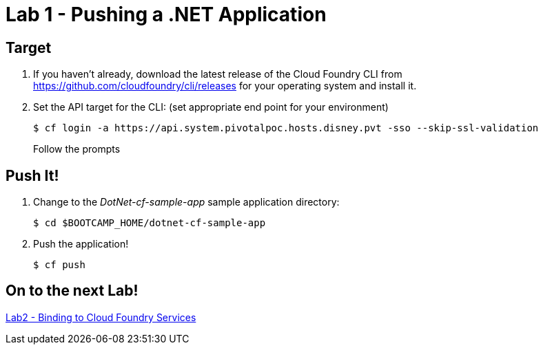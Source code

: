 = Lab 1 - Pushing a .NET Application

== Target

. If you haven't already, download the latest release of the Cloud Foundry CLI from https://github.com/cloudfoundry/cli/releases for your operating system and install it.

. Set the API target for the CLI: (set appropriate end point for your environment)
+
----
$ cf login -a https://api.system.pivotalpoc.hosts.disney.pvt -sso --skip-ssl-validation
----
+
Follow the prompts

== Push It!

. Change to the _DotNet-cf-sample-app_ sample application directory:
+
----
$ cd $BOOTCAMP_HOME/dotnet-cf-sample-app
----

. Push the application!
+
----
$ cf push
----

== On to the next Lab!
link:../../labs/lab2/README.adoc[Lab2 - Binding to Cloud Foundry Services]

